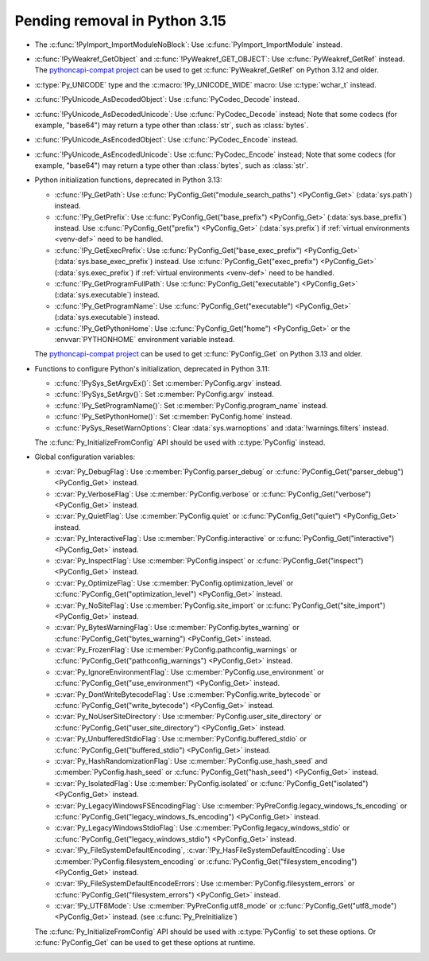 Pending removal in Python 3.15
^^^^^^^^^^^^^^^^^^^^^^^^^^^^^^

* The :c:func:`!PyImport_ImportModuleNoBlock`:
  Use :c:func:`PyImport_ImportModule` instead.
* :c:func:`!PyWeakref_GetObject` and :c:func:`!PyWeakref_GET_OBJECT`:
  Use :c:func:`PyWeakref_GetRef` instead. The `pythoncapi-compat project
  <https://github.com/python/pythoncapi-compat/>`__ can be used to get
  :c:func:`PyWeakref_GetRef` on Python 3.12 and older.
* :c:type:`Py_UNICODE` type and the :c:macro:`!Py_UNICODE_WIDE` macro:
  Use :c:type:`wchar_t` instead.
* :c:func:`!PyUnicode_AsDecodedObject`:
  Use :c:func:`PyCodec_Decode` instead.
* :c:func:`!PyUnicode_AsDecodedUnicode`:
  Use :c:func:`PyCodec_Decode` instead; Note that some codecs (for example, "base64")
  may return a type other than :class:`str`, such as :class:`bytes`.
* :c:func:`!PyUnicode_AsEncodedObject`:
  Use :c:func:`PyCodec_Encode` instead.
* :c:func:`!PyUnicode_AsEncodedUnicode`:
  Use :c:func:`PyCodec_Encode` instead; Note that some codecs (for example, "base64")
  may return a type other than :class:`bytes`, such as :class:`str`.
* Python initialization functions, deprecated in Python 3.13:

  * :c:func:`!Py_GetPath`:
    Use :c:func:`PyConfig_Get("module_search_paths") <PyConfig_Get>`
    (:data:`sys.path`) instead.
  * :c:func:`!Py_GetPrefix`:
    Use :c:func:`PyConfig_Get("base_prefix") <PyConfig_Get>`
    (:data:`sys.base_prefix`) instead. Use :c:func:`PyConfig_Get("prefix")
    <PyConfig_Get>` (:data:`sys.prefix`) if :ref:`virtual environments
    <venv-def>` need to be handled.
  * :c:func:`!Py_GetExecPrefix`:
    Use :c:func:`PyConfig_Get("base_exec_prefix") <PyConfig_Get>`
    (:data:`sys.base_exec_prefix`) instead. Use
    :c:func:`PyConfig_Get("exec_prefix") <PyConfig_Get>`
    (:data:`sys.exec_prefix`) if :ref:`virtual environments <venv-def>` need to
    be handled.
  * :c:func:`!Py_GetProgramFullPath`:
    Use :c:func:`PyConfig_Get("executable") <PyConfig_Get>`
    (:data:`sys.executable`) instead.
  * :c:func:`!Py_GetProgramName`:
    Use :c:func:`PyConfig_Get("executable") <PyConfig_Get>`
    (:data:`sys.executable`) instead.
  * :c:func:`!Py_GetPythonHome`:
    Use :c:func:`PyConfig_Get("home") <PyConfig_Get>` or the
    :envvar:`PYTHONHOME` environment variable instead.

  The `pythoncapi-compat project
  <https://github.com/python/pythoncapi-compat/>`__ can be used to get
  :c:func:`PyConfig_Get` on Python 3.13 and older.

* Functions to configure Python's initialization, deprecated in Python 3.11:

  * :c:func:`!PySys_SetArgvEx()`:
    Set :c:member:`PyConfig.argv` instead.
  * :c:func:`!PySys_SetArgv()`:
    Set :c:member:`PyConfig.argv` instead.
  * :c:func:`!Py_SetProgramName()`:
    Set :c:member:`PyConfig.program_name` instead.
  * :c:func:`!Py_SetPythonHome()`:
    Set :c:member:`PyConfig.home` instead.
  * :c:func:`PySys_ResetWarnOptions`:
    Clear :data:`sys.warnoptions` and :data:`!warnings.filters` instead.

  The :c:func:`Py_InitializeFromConfig` API should be used with
  :c:type:`PyConfig` instead.

* Global configuration variables:

  * :c:var:`Py_DebugFlag`:
    Use :c:member:`PyConfig.parser_debug` or
    :c:func:`PyConfig_Get("parser_debug") <PyConfig_Get>` instead.
  * :c:var:`Py_VerboseFlag`:
    Use :c:member:`PyConfig.verbose` or
    :c:func:`PyConfig_Get("verbose") <PyConfig_Get>` instead.
  * :c:var:`Py_QuietFlag`:
    Use :c:member:`PyConfig.quiet` or
    :c:func:`PyConfig_Get("quiet") <PyConfig_Get>` instead.
  * :c:var:`Py_InteractiveFlag`:
    Use :c:member:`PyConfig.interactive` or
    :c:func:`PyConfig_Get("interactive") <PyConfig_Get>` instead.
  * :c:var:`Py_InspectFlag`:
    Use :c:member:`PyConfig.inspect` or
    :c:func:`PyConfig_Get("inspect") <PyConfig_Get>` instead.
  * :c:var:`Py_OptimizeFlag`:
    Use :c:member:`PyConfig.optimization_level` or
    :c:func:`PyConfig_Get("optimization_level") <PyConfig_Get>` instead.
  * :c:var:`Py_NoSiteFlag`:
    Use :c:member:`PyConfig.site_import` or
    :c:func:`PyConfig_Get("site_import") <PyConfig_Get>` instead.
  * :c:var:`Py_BytesWarningFlag`:
    Use :c:member:`PyConfig.bytes_warning` or
    :c:func:`PyConfig_Get("bytes_warning") <PyConfig_Get>` instead.
  * :c:var:`Py_FrozenFlag`:
    Use :c:member:`PyConfig.pathconfig_warnings` or
    :c:func:`PyConfig_Get("pathconfig_warnings") <PyConfig_Get>` instead.
  * :c:var:`Py_IgnoreEnvironmentFlag`:
    Use :c:member:`PyConfig.use_environment` or
    :c:func:`PyConfig_Get("use_environment") <PyConfig_Get>` instead.
  * :c:var:`Py_DontWriteBytecodeFlag`:
    Use :c:member:`PyConfig.write_bytecode` or
    :c:func:`PyConfig_Get("write_bytecode") <PyConfig_Get>` instead.
  * :c:var:`Py_NoUserSiteDirectory`:
    Use :c:member:`PyConfig.user_site_directory` or
    :c:func:`PyConfig_Get("user_site_directory") <PyConfig_Get>` instead.
  * :c:var:`Py_UnbufferedStdioFlag`:
    Use :c:member:`PyConfig.buffered_stdio` or
    :c:func:`PyConfig_Get("buffered_stdio") <PyConfig_Get>` instead.
  * :c:var:`Py_HashRandomizationFlag`:
    Use :c:member:`PyConfig.use_hash_seed`
    and :c:member:`PyConfig.hash_seed` or
    :c:func:`PyConfig_Get("hash_seed") <PyConfig_Get>` instead.
  * :c:var:`Py_IsolatedFlag`:
    Use :c:member:`PyConfig.isolated` or
    :c:func:`PyConfig_Get("isolated") <PyConfig_Get>` instead.
  * :c:var:`Py_LegacyWindowsFSEncodingFlag`:
    Use :c:member:`PyPreConfig.legacy_windows_fs_encoding` or
    :c:func:`PyConfig_Get("legacy_windows_fs_encoding") <PyConfig_Get>` instead.
  * :c:var:`Py_LegacyWindowsStdioFlag`:
    Use :c:member:`PyConfig.legacy_windows_stdio` or
    :c:func:`PyConfig_Get("legacy_windows_stdio") <PyConfig_Get>` instead.
  * :c:var:`!Py_FileSystemDefaultEncoding`, :c:var:`!Py_HasFileSystemDefaultEncoding`:
    Use :c:member:`PyConfig.filesystem_encoding` or
    :c:func:`PyConfig_Get("filesystem_encoding") <PyConfig_Get>` instead.
  * :c:var:`!Py_FileSystemDefaultEncodeErrors`:
    Use :c:member:`PyConfig.filesystem_errors` or
    :c:func:`PyConfig_Get("filesystem_errors") <PyConfig_Get>` instead.
  * :c:var:`!Py_UTF8Mode`:
    Use :c:member:`PyPreConfig.utf8_mode` or
    :c:func:`PyConfig_Get("utf8_mode") <PyConfig_Get>` instead.
    (see :c:func:`Py_PreInitialize`)

  The :c:func:`Py_InitializeFromConfig` API should be used with
  :c:type:`PyConfig` to set these options. Or :c:func:`PyConfig_Get` can be
  used to get these options at runtime.
